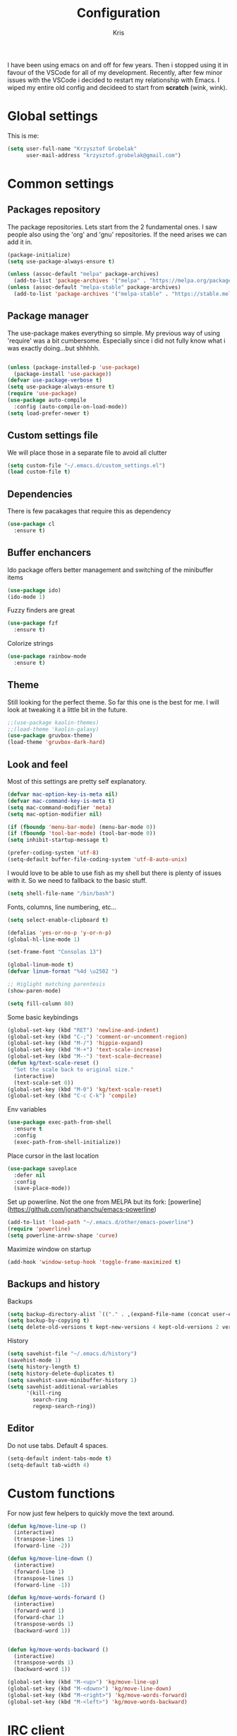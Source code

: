 #+TITLE: Configuration
#+AUTHOR: Kris

I have been using emacs on and off for few years. Then i stopped using it in favour of the VSCode for all of my development.
Recently, after few minor issues with the VSCode i decided to restart my relationship with Emacs. 
I wiped my entire old config and decideed to start from *scratch* (wink, wink).


* Global settings

This is me:
#+BEGIN_SRC emacs-lisp
(setq user-full-name "Krzysztof Grobelak"
	  user-mail-address "krzysztof.grobelak@gmail.com")
#+END_SRC


* Common settings 

** Packages repository
The package repositories. Lets start from the 2 fundamental ones. I saw people also using the 'org' and 'gnu'
repositories. If the need arises we can add it in.
#+BEGIN_SRC emacs-lisp
(package-initialize)
(setq use-package-always-ensure t)

(unless (assoc-default "melpa" package-archives)
  (add-to-list 'package-archives '("melpa" . "https://melpa.org/packages/") t))
(unless (assoc-default "melpa-stable" package-archives)
  (add-to-list 'package-archives '("melpa-stable" . "https://stable.melpa.org/packages") t))

#+END_SRC


** Package manager
The use-package makes everything so simple. My previous way of using 'require' was a bit cumbersome. 
Especially since i did not fully know what i was exactly doing...but shhhhh.
#+BEGIN_SRC emacs-lisp

(unless (package-installed-p 'use-package)
  (package-install 'use-package))
(defvar use-package-verbose t)
(setq use-package-always-ensure t)
(require 'use-package)
(use-package auto-compile
  :config (auto-compile-on-load-mode))
(setq load-prefer-newer t)

#+END_SRC


** Custom settings file
We will place those in a separate file to avoid all clutter
#+BEGIN_SRC emacs-lisp
(setq custom-file "~/.emacs.d/custom_settings.el")
(load custom-file t)
#+END_SRC


** Dependencies
There is few pacakages that require this as dependency
#+BEGIN_SRC emacs-lisp
(use-package cl
  :ensure t)
#+END_SRC


** Buffer enchancers

Ido package offers better management and switching of the minibuffer items
#+BEGIN_SRC emacs-lisp
(use-package ido)
(ido-mode 1)
#+END_SRC

Fuzzy finders are great
#+BEGIN_SRC emacs-lisp
(use-package fzf
  :ensure t)
#+END_SRC

Colorize strings
#+BEGIN_SRC emacs-lisp
(use-package rainbow-mode
  :ensure t)
#+END_SRC


** Theme
Still looking for the perfect theme. So far this one is the best for me. I will look at tweaking it a little bit 
in the future.
#+BEGIN_SRC emacs-lisp
;;(use-package kaolin-themes)
;;(load-theme 'kaolin-galaxy)
(use-package gruvbox-theme)
(load-theme 'gruvbox-dark-hard)
#+END_SRC


** Look and feel

Most of this settings are pretty self explanatory.
#+BEGIN_SRC emacs-lisp
(defvar mac-option-key-is-meta nil)
(defvar mac-command-key-is-meta t)
(setq mac-command-modifier 'meta)
(setq mac-option-modifier nil)

(if (fboundp 'menu-bar-mode) (menu-bar-mode 0))
(if (fboundp 'tool-bar-mode) (tool-bar-mode 0))
(setq inhibit-startup-message t)

(prefer-coding-system 'utf-8)
(setq-default buffer-file-coding-system 'utf-8-auto-unix)
#+END_SRC

I would love to be able to use fish as my shell but there is plenty of issues with it. 
So we need to fallback to the basic stuff.
#+BEGIN_SRC emacs-lisp
(setq shell-file-name "/bin/bash")
#+END_SRC

Fonts, columns, line numbering, etc...
#+BEGIN_SRC emacs-lisp
(setq select-enable-clipboard t)

(defalias 'yes-or-no-p 'y-or-n-p)
(global-hl-line-mode 1)

(set-frame-font "Consolas 13")

(global-linum-mode t)
(defvar linum-format "%4d \u2502 ")

;; Higlight matching parentesis
(show-paren-mode)

(setq fill-column 80)
#+END_SRC

Some basic keybindings
#+BEGIN_SRC emacs-lisp
(global-set-key (kbd "RET") 'newline-and-indent)
(global-set-key (kbd "C-;") 'comment-or-uncomment-region)
(global-set-key (kbd "M-/") 'hippie-expand)
(global-set-key (kbd "M-+") 'text-scale-increase)
(global-set-key (kbd "M--") 'text-scale-decrease)
(defun kg/text-scale-reset ()
  "Set the scale back to original size."
  (interactive)
  (text-scale-set 0))
(global-set-key (kbd "M-0") 'kg/text-scale-reset)
(global-set-key (kbd "C-c C-k") 'compile)
#+END_SRC

Env variables
#+BEGIN_SRC emacs-lisp
(use-package exec-path-from-shell
  :ensure t
  :config
  (exec-path-from-shell-initialize))
#+END_SRC

Place cursor in the last location
#+BEGIN_SRC emacs-lisp
(use-package saveplace
  :defer nil
  :config
  (save-place-mode))
#+END_SRC

Set up powerline. Not the one from MELPA but its fork: [powerline](https://github.com/jonathanchu/emacs-powerline)
#+BEGIN_SRC emacs-lisp
(add-to-list 'load-path "~/.emacs.d/other/emacs-powerline")
(require 'powerline)
(setq powerline-arrow-shape 'curve) 
#+END_SRC

Maximize window on startup
#+BEGIN_SRC emacs-lisp
(add-hook 'window-setup-hook 'toggle-frame-maximized t)
#+END_SRC


** Backups and history
Backups
#+BEGIN_SRC emacs-lisp
(setq backup-directory-alist `(("." . ,(expand-file-name (concat user-emacs-directory "backups")))))
(setq backup-by-copying t)
(setq delete-old-versions t kept-new-versions 4 kept-old-versions 2 version-control t)
#+END_SRC

History
#+BEGIN_SRC emacs-lisp
(setq savehist-file "~/.emacs.d/history")
(savehist-mode 1)
(setq history-length t)
(setq history-delete-duplicates t)
(setq savehist-save-minibuffer-history 1)
(setq savehist-additional-variables
	  '(kill-ring
		search-ring
		regexp-search-ring))

#+END_SRC


** Editor

Do not use tabs. Default 4 spaces.
#+BEGIN_SRC emacs-lisp
(setq-default indent-tabs-mode t)
(setq-default tab-width 4)
#+END_SRC


* Custom functions

For now just few helpers to quickly move the text around.

#+BEGIN_SRC emacs-lisp
(defun kg/move-line-up ()
  (interactive)
  (transpose-lines 1)
  (forward-line -2))

(defun kg/move-line-down ()
  (interactive)
  (forward-line 1)
  (transpose-lines 1)
  (forward-line -1))

(defun kg/move-words-forward ()
  (interactive)
  (forward-word 1)
  (forward-char 1)
  (transpose-words 1)
  (backward-word 1))


(defun kg/move-words-backward ()
  (interactive)
  (transpose-words 1)
  (backward-word 1))

(global-set-key (kbd "M-<up>") 'kg/move-line-up)
(global-set-key (kbd "M-<down>") 'kg/move-line-down)
(global-set-key (kbd "M-<right>") 'kg/move-words-forward)
(global-set-key (kbd "M-<left>") 'kg/move-words-backward)

#+END_SRC


* IRC client
I still use the IRC quite often. Swithing between windows get old very quickly. 
Having this all in one place is massive productivity boost.
#+BEGIN_SRC emacs-lisp
(load "~/.private.el")
(use-package erc
  :ensure t
  :config
  (erc-autojoin-mode t)
  (erc-services-mode 1)

  (setq erc-prompt-for-nickserv-password nil)
  (setq erc-nickserv-passwords
		'((freenode (("caspinol" . ,freenode-password))))))
;; IRC auto connect on C-c ef
(global-set-key "\C-cef" (lambda () 
						   (interactive)
                           (erc :server "irc.freenode.net"
                                :port "6667"
                                :nick "caspinol"
                                )))

;; now auto join channels
(setq erc-autojoin-channels-alist '(("freenode.net"
                                     "#rust" "##c" "#rust-embedded" "#rust-networking")))
#+END_SRC


* Coding

Now the meat of the config. 

** Common
*** Code completion
#+BEGIN_SRC emacs-lisp
(use-package company
  :init
  (setq company-minimum-prefix-length 2
		company-require-match 0
		company-selection-wrap-around t
		company-dabbrev-downcase nil
		company-tooltip-limit 20
		company-tooltip-align-annotations 't
		company-idle-delay .4
		company-begin-commands '(self-insert-command))
  (eval-after-load 'company
    '(add-to-list 'company-backends '(company-files
									  company-capf)))
  :config
  (global-company-mode))
#+END_SRC


*** Code autocompletion

Both the flycheck and Language Server Protocol are very handy. The LSP did not work so great for Rust yet,
but will set up one for Vue. So keeping it in for now. 

#+BEGIN_SRC emacs-lisp
(use-package flycheck
  :ensure t
  :diminish flycheck-mode
  :defer 2
  :config
  (global-flycheck-mode))

(use-package lsp-mode
  :ensure t
  :commands lsp
  :config 
  (require 'lsp-clients)
  (use-package company-lsp
	:ensure t
	:after lsp-mode))

#+END_SRC

Highlight the pairs of braces and quotes.
#+BEGIN_SRC emacs-lisp
(use-package autopair
  :ensure t
:config
(electric-pair-mode))
#+END_SRC


*** Versioning

Git support. The tool is great so far but i only licked the surface so far.
#+BEGIN_SRC emacs-lisp
(use-package magit
  :ensure t
  :bind ("C-x m" . magit-status))
#+END_SRC


** Javascript

#+BEGIN_SRC emacs-lisp
(use-package js2-mode
  :ensure t
  :mode ("\\.js$" . js2-mode)
  :config
  (setq js-indent-level 2))

;; Cool javascript formatter
(use-package prettier-js
  :ensure t
  :config
  (setq prettier-js-args '(
						   "--trailing-comma" "es5"
						   "--single-quote" "true"
						   "--print-width" "100"
						   ))
  (add-hook 'js2-mode-hook 'prettier-js-mode))
#+END_SRC

Replace the 'function' keyword with a shorthand symbol. Its just estetics...
#+BEGIN_SRC emacs-lisp
(font-lock-add-keywords
 'js2-mode `(("\\(function\\).*("
			  (0 (progn (compose-region (match-beginning 1)
										(match-end 1) "\u0192")
						nil)))))
#+END_SRC 


** Vue

Will use both modes
#+BEGIN_SRC emacs-lisp
(use-package vue-mode
  :ensure t
  :config
  (setq js-indent-level 2)
  (setq mmm-submode-decoration-level 2)
  (add-hook 'mmm-mode-hook
			(lambda ()
              (set-face-background 'mmm-default-submode-face nil))))
#+END_SRC


** JSON
#+BEGIN_SRC emacs-lisp
(use-package json-mode
  :ensure t
  :mode "\\.json$")
#+END_SRC


** Web
#+BEGIN_SRC emacs-lisp
(use-package web-mode
  :ensure t
  :mode ("\\.html$" . web-mode))
#+END_SRC


** CSS
#+BEGIN_SRC emacs-lisp
(add-hook 'css-mode-hook 'rainbow-mode)
#+END_SRC


** C
#+BEGIN_SRC emacs-lisp
(use-package irony
  :ensure t
  :hook (c-mode . irony-mode))

(use-package company-irony
  :ensure t
  :after company
  :config
  (add-to-list 'company-backends 'company-irony))

(use-package flycheck-irony
  :ensure t
  :after flycheck
  :hook (flycheck-mode . flycheck-irony-setup))
#+END_SRC


** Rust

The main config file for Rust projects is in .toml format... so why not.
#+BEGIN_SRC emacs-lisp
(use-package toml-mode
  :ensure t)
#+END_SRC

Trying our the new mode.
#+BEGIN_SRC emacs-lisp
(use-package rust-mode
  :ensure t
  :mode ("\\.rs$" . rust-mode)
  :hook
  (rust-mode . lsp)
  (rust-mode . (lambda()
				 (local-set-key (kbd "TAB") 'company-indent-or-complete-common))))
#+END_SRC

Flycheck rust
#+BEGIN_SRC emacs-lisp
(use-package flycheck-rust
  :config (add-hook 'flycheck-mode-hook #'flycheck-rust-setup))
#+END_SRC

Cargo mode
#+BEGIN_SRC emacs-lisp
(use-package cargo
  :ensure t
  :hook (rustic-mode . cargo-minor-mode))
#+END_SRC


** Markdown

#+BEGIN_SRC emacs-lisp
(use-package markdown-mode
  :ensure t
  :commands (markdown-mode gfm-mode)
  :mode (("README\\.md\\'" . gfm-mode)
		 ("\\.md\\'" . markdown-mode)
		 ("\\.markdown\\'" . markdown-mode))
  :init (setq markdown-command "multimarkdown")
  :hook
  (markdown-mode . visual-line-mode)
  (markdown-mode . variable-pitch-mode))
#+END_SRC


* Org

Default org document directory
#+BEGIN_SRC emacs-lisp
(use-package org
  :bind
  ("C-c l" . org-store-link)
  ("C-c a" . org-agenda)
  ("C-c c" . org-capture)
  :custom
  (org-log-done t)
  (org-startup-indented t)
  (org-confirm-babel-evaluate nil)
  (org-src-fontify-natively t)
  (org-src-tab-acts-natively t)
  (org-hide-emphasis-markers t)
  (org-src-preserve-indentation t)
  (org-directory "~/Dropbox/OrgDoc")
  (org-agenda-files (list "~/Dropbox/OrgDoc/Agenda/" "~/Dropbox/OrgDoc/Projects/" "~/Dropbox/OrgDoc/"))
  (org-default-notes-file (concat org-directory "/refile.org"))
  (org-deadline-warning-days 7)
  (org-agenda-span 'fortnight)
  (org-agenda-skip-scheduled-if-deadline-is-shown t)
  :config
  (setq org-capture-templates
        '(("t" "TODO" entry 
		   (file+headline org-default-notes-file "Task")
           "* TODO %? %^G \n  %U" :empty-lines 1)
          
		  ("s" "Scheduled TODO" entry 
		   (file+headline "~/Dropbox/OrgDoc/Projects/enet.org" "Task")
           "* TODO %? %^G \nSCHEDULED: %^t\n  %U" :empty-lines 1)
          
		  ("d" "Deadline" entry 
		   (file+headline "~/Dropbox/OrgDoc/Projects/enet.org" "Task")
           "* TODO %? %^G \n  DEADLINE: %^t" :empty-lines 1)
          
		  ("a" "Appointment" entry 
		   (file+headline org-default-notes-file "Life")
           "* %? %^G \n  %^t")
		  
		  ("i" "Idea" entry 
		   (file+headline org-default-notes-file "Idea")
		   "* Idea %? %^G\n%U" :empty-lines 1)
          
		  ("n" "Note" entry 
		   (file+headline org-default-notes-file "Notes")
           "* %? %^G\n%U" :empty-lines 1))))

#+END_SRC


Use the fancy bullets in org-mode.
#+BEGIN_SRC emacs-lisp
(use-package org-bullets
  :ensure t
  :hook
  (org-mode . (lambda() 
			  (org-bullets-mode 1))))
#+END_SRC


#+BEGIN_SRC emacs-lisp
;; Export as markdown files
(use-package ox-md
  :ensure nil
  :defer 3
  :after org)

;; Hugo support
(use-package ox-hugo
  :defer 3
  :after org)

(use-package babel
  :ensure t
  :init
  (defvar org-confirm-babel-evaluate nil)
  :defer t)

(use-package ob-rust
  :ensure t)
#+END_SRC

